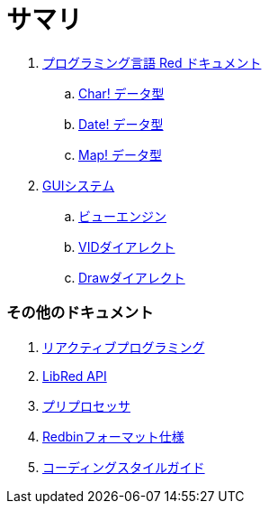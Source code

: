 = サマリ

. link:README.adoc[プログラミング言語 Red ドキュメント]
.. link:char.adoc[Char! データ型]
.. link:date.adoc[Date! データ型]
.. link:map.adoc[Map! データ型]

. link:gui.adoc[GUIシステム]
.. link:view.adoc[ビューエンジン]
.. link:vid.adoc[VIDダイアレクト]
.. link:draw.adoc[Drawダイアレクト]

### その他のドキュメント

. link:reactivity.adoc[リアクティブプログラミング]
. link:libred.adoc[LibRed API]
. link:preprocessor.adoc[プリプロセッサ]
. link:redbin.adoc[Redbinフォーマット仕様]
. link:style-guide.adoc[コーディングスタイルガイド]